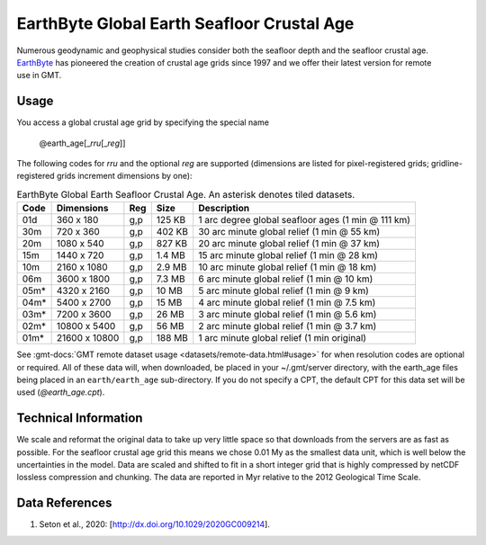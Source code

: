 EarthByte Global Earth Seafloor Crustal Age
-------------------------------------------
.. figure:: /_static/EarthByte_logo_small.png
   :align: right
   :scale: 20 %

.. figure:: /_static/GMT_age.png
   :width: 710 px
   :align: center

Numerous geodynamic and geophysical studies consider both the seafloor depth and
the seafloor crustal age. `EarthByte <https://www.earthbyte.org/>`_ has pioneered
the creation of crustal age grids since 1997 and we offer their latest version for
remote use in GMT.

Usage
~~~~~

You access a global crustal age grid by specifying the special name

   @earth_age[_\ *rru*\ [_\ *reg*\ ]]

The following codes for *rr*\ *u* and the optional *reg* are supported (dimensions are listed
for pixel-registered grids; gridline-registered grids increment dimensions by one):

.. _tbl-earth_age:

.. table:: EarthByte Global Earth Seafloor Crustal Age. An asterisk denotes tiled datasets.

  ==== ================= === =======  ==================================================
  Code Dimensions        Reg Size     Description
  ==== ================= === =======  ==================================================
  01d       360 x    180 g,p  125 KB  1 arc degree global seafloor ages (1 min @ 111 km)
  30m       720 x    360 g,p  402 KB  30 arc minute global relief (1 min @ 55 km)
  20m      1080 x    540 g,p  827 KB  20 arc minute global relief (1 min @ 37 km)
  15m      1440 x    720 g,p  1.4 MB  15 arc minute global relief (1 min @ 28 km)
  10m      2160 x   1080 g,p  2.9 MB  10 arc minute global relief (1 min @ 18 km)
  06m      3600 x   1800 g,p  7.3 MB  6 arc minute global relief (1 min @ 10 km)
  05m*     4320 x   2160 g,p   10 MB  5 arc minute global relief (1 min @ 9 km)
  04m*     5400 x   2700 g,p   15 MB  4 arc minute global relief (1 min @ 7.5 km)
  03m*     7200 x   3600 g,p   26 MB  3 arc minute global relief (1 min @ 5.6 km)
  02m*    10800 x   5400 g,p   56 MB  2 arc minute global relief (1 min @ 3.7 km)
  01m*    21600 x  10800 g,p  188 MB  1 arc minute global relief (1 min original)
  ==== ================= === =======  ==================================================

See :gmt-docs:`GMT remote dataset usage <datasets/remote-data.html#usage>` for when resolution codes are optional or required.
All of these data will, when downloaded, be placed in your ~/.gmt/server directory, with
the earth_age files being placed in an ``earth/earth_age`` sub-directory. If you do not
specify a CPT, the default CPT for this data set will be used (*@earth_age.cpt*).

Technical Information
~~~~~~~~~~~~~~~~~~~~~

We scale and reformat the original data to take up very little space so that downloads
from the servers are as fast as possible.  For the seafloor crustal age grid this means
we chose 0.01 My as the smallest data unit, which is well below the uncertainties in the
model.  Data are scaled and shifted to fit in a short integer grid that is highly compressed
by netCDF lossless compression and chunking.  The data are reported in Myr relative
to the 2012 Geological Time Scale.

Data References
~~~~~~~~~~~~~~~

#. Seton et al., 2020: [http://dx.doi.org/10.1029/2020GC009214].
